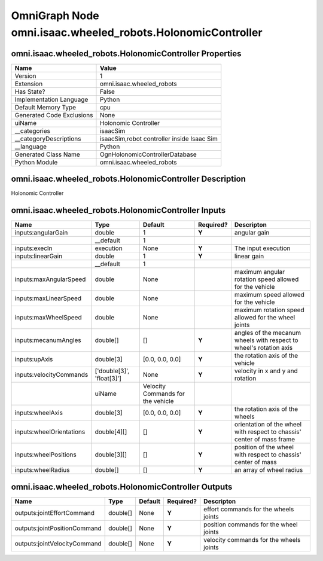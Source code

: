 .. _GENERATED - Documentation _ognomni.isaac.wheeled_robots.HolonomicController:


OmniGraph Node omni.isaac.wheeled_robots.HolonomicController
============================================================

omni.isaac.wheeled_robots.HolonomicController Properties
--------------------------------------------------------
+---------------------------+--------------------------------------------+
| Name                      | Value                                      |
+===========================+============================================+
| Version                   | 1                                          |
+---------------------------+--------------------------------------------+
| Extension                 | omni.isaac.wheeled_robots                  |
+---------------------------+--------------------------------------------+
| Has State?                | False                                      |
+---------------------------+--------------------------------------------+
| Implementation Language   | Python                                     |
+---------------------------+--------------------------------------------+
| Default Memory Type       | cpu                                        |
+---------------------------+--------------------------------------------+
| Generated Code Exclusions | None                                       |
+---------------------------+--------------------------------------------+
| uiName                    | Holonomic Controller                       |
+---------------------------+--------------------------------------------+
| __categories              | isaacSim                                   |
+---------------------------+--------------------------------------------+
| __categoryDescriptions    | isaacSim,robot controller inside Isaac Sim |
+---------------------------+--------------------------------------------+
| __language                | Python                                     |
+---------------------------+--------------------------------------------+
| Generated Class Name      | OgnHolonomicControllerDatabase             |
+---------------------------+--------------------------------------------+
| Python Module             | omni.isaac.wheeled_robots                  |
+---------------------------+--------------------------------------------+


omni.isaac.wheeled_robots.HolonomicController Description
---------------------------------------------------------
Holonomic Controller

omni.isaac.wheeled_robots.HolonomicController Inputs
----------------------------------------------------
+--------------------------+---------------------------+-----------------------------------+-----------+-------------------------------------------------------------------------+
| Name                     | Type                      | Default                           | Required? | Descripton                                                              |
+==========================+===========================+===================================+===========+=========================================================================+
| inputs:angularGain       | double                    | 1                                 | **Y**     | angular gain                                                            |
+--------------------------+---------------------------+-----------------------------------+-----------+-------------------------------------------------------------------------+
|                          | __default                 | 1                                 |           |                                                                         |
+--------------------------+---------------------------+-----------------------------------+-----------+-------------------------------------------------------------------------+
| inputs:execIn            | execution                 | None                              | **Y**     | The input execution                                                     |
+--------------------------+---------------------------+-----------------------------------+-----------+-------------------------------------------------------------------------+
| inputs:linearGain        | double                    | 1                                 | **Y**     | linear gain                                                             |
+--------------------------+---------------------------+-----------------------------------+-----------+-------------------------------------------------------------------------+
|                          | __default                 | 1                                 |           |                                                                         |
+--------------------------+---------------------------+-----------------------------------+-----------+-------------------------------------------------------------------------+
| inputs:maxAngularSpeed   | double                    | None                              |           | maximum angular rotation speed allowed for the vehicle                  |
+--------------------------+---------------------------+-----------------------------------+-----------+-------------------------------------------------------------------------+
| inputs:maxLinearSpeed    | double                    | None                              |           | maximum speed allowed for the vehicle                                   |
+--------------------------+---------------------------+-----------------------------------+-----------+-------------------------------------------------------------------------+
| inputs:maxWheelSpeed     | double                    | None                              |           | maximum rotation speed allowed for the wheel joints                     |
+--------------------------+---------------------------+-----------------------------------+-----------+-------------------------------------------------------------------------+
| inputs:mecanumAngles     | double[]                  | []                                | **Y**     | angles of the mecanum wheels with respect to wheel's rotation axis      |
+--------------------------+---------------------------+-----------------------------------+-----------+-------------------------------------------------------------------------+
| inputs:upAxis            | double[3]                 | [0.0, 0.0, 0.0]                   | **Y**     | the rotation axis of the vehicle                                        |
+--------------------------+---------------------------+-----------------------------------+-----------+-------------------------------------------------------------------------+
| inputs:velocityCommands  | ['double[3]', 'float[3]'] | None                              | **Y**     | velocity in x and y and rotation                                        |
+--------------------------+---------------------------+-----------------------------------+-----------+-------------------------------------------------------------------------+
|                          | uiName                    | Velocity Commands for the vehicle |           |                                                                         |
+--------------------------+---------------------------+-----------------------------------+-----------+-------------------------------------------------------------------------+
| inputs:wheelAxis         | double[3]                 | [0.0, 0.0, 0.0]                   | **Y**     | the rotation axis of the wheels                                         |
+--------------------------+---------------------------+-----------------------------------+-----------+-------------------------------------------------------------------------+
| inputs:wheelOrientations | double[4][]               | []                                | **Y**     | orientation of the wheel with respect to chassis' center of mass frame  |
+--------------------------+---------------------------+-----------------------------------+-----------+-------------------------------------------------------------------------+
| inputs:wheelPositions    | double[3][]               | []                                | **Y**     | position of the wheel with respect to chassis' center of mass           |
+--------------------------+---------------------------+-----------------------------------+-----------+-------------------------------------------------------------------------+
| inputs:wheelRadius       | double[]                  | []                                | **Y**     | an array of wheel radius                                                |
+--------------------------+---------------------------+-----------------------------------+-----------+-------------------------------------------------------------------------+


omni.isaac.wheeled_robots.HolonomicController Outputs
-----------------------------------------------------
+------------------------------+----------+---------+-----------+-----------------------------------------+
| Name                         | Type     | Default | Required? | Descripton                              |
+==============================+==========+=========+===========+=========================================+
| outputs:jointEffortCommand   | double[] | None    | **Y**     | effort commands for the wheels joints   |
+------------------------------+----------+---------+-----------+-----------------------------------------+
| outputs:jointPositionCommand | double[] | None    | **Y**     | position commands for the wheel joints  |
+------------------------------+----------+---------+-----------+-----------------------------------------+
| outputs:jointVelocityCommand | double[] | None    | **Y**     | velocity commands for the wheels joints |
+------------------------------+----------+---------+-----------+-----------------------------------------+

